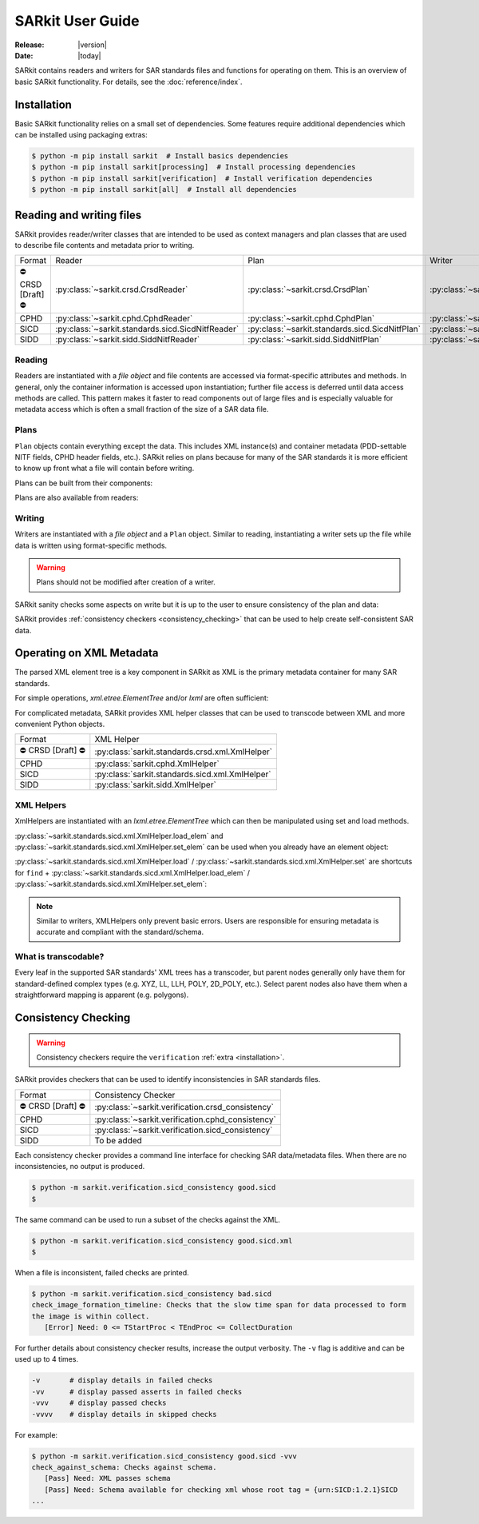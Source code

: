 .. _user_guide:

=================
SARkit User Guide
=================

:Release: |version|
:Date: |today|

SARkit contains readers and writers for SAR standards files and functions for operating on them.
This is an overview of basic SARkit functionality. For details, see the :doc:`reference/index`.

.. _installation:

Installation
============
Basic SARkit functionality relies on a small set of dependencies.
Some features require additional dependencies which can be installed using packaging extras:

.. code-block:: shell-session

   $ python -m pip install sarkit  # Install basics dependencies
   $ python -m pip install sarkit[processing]  # Install processing dependencies
   $ python -m pip install sarkit[verification]  # Install verification dependencies
   $ python -m pip install sarkit[all]  # Install all dependencies


Reading and writing files
=========================
SARkit provides reader/writer classes that are intended to be used as context managers and plan classes that are used to
describe file contents and metadata prior to writing.

.. list-table::

   * - Format
     - Reader
     - Plan
     - Writer
   * - ⛔ CRSD [Draft] ⛔
     - :py:class:`~sarkit.crsd.CrsdReader`
     - :py:class:`~sarkit.crsd.CrsdPlan`
     - :py:class:`~sarkit.crsd.CrsdWriter`
   * - CPHD
     - :py:class:`~sarkit.cphd.CphdReader`
     - :py:class:`~sarkit.cphd.CphdPlan`
     - :py:class:`~sarkit.cphd.CphdWriter`
   * - SICD
     - :py:class:`~sarkit.standards.sicd.SicdNitfReader`
     - :py:class:`~sarkit.standards.sicd.SicdNitfPlan`
     - :py:class:`~sarkit.standards.sicd.SicdNitfWriter`
   * - SIDD
     - :py:class:`~sarkit.sidd.SiddNitfReader`
     - :py:class:`~sarkit.sidd.SiddNitfPlan`
     - :py:class:`~sarkit.sidd.SiddNitfWriter`


Reading
-------

Readers are instantiated with a `file object` and file contents are accessed via format-specific attributes and methods.
In general, only the container information is accessed upon instantiation; further file access is deferred until
data access methods are called.
This pattern makes it faster to read components out of large files and is especially valuable for metadata access which
is often a small fraction of the size of a SAR data file.

.. testsetup::

   import pathlib
   import tempfile

   import lxml.etree
   import numpy as np

   import sarkit.standards.sicd.io as sarkit_sicd

   tmpdir = tempfile.TemporaryDirectory()
   tmppath = pathlib.Path(tmpdir.name)
   example_sicd = tmppath / "example.sicd"
   sec = {"security": {"clas": "U"}}
   parser = lxml.etree.XMLParser(remove_blank_text=True)
   example_sicd_xmltree = lxml.etree.parse("data/example-sicd-1.4.0.xml", parser)
   sicd_plan = sarkit_sicd.SicdNitfPlan(
       sicd_xmltree=example_sicd_xmltree,
       header_fields={"ostaid": "nowhere", "ftitle": "SARkit example SICD FTITLE"} | sec,
       is_fields={"isorce": "this sensor"} | sec,
       des_fields=sec,
   )
   with open(example_sicd, "wb") as f, sarkit_sicd.SicdNitfWriter(f, sicd_plan):
       pass  # don't currently care about the pixels


.. testcleanup::

   tmpdir.cleanup()

.. doctest::

   >>> with example_sicd.open("rb") as f, sarkit_sicd.SicdNitfReader(f) as reader:
   ...     pixels = reader.read_image()
   ...     pixels.shape
   (5727, 2362)

   # Reader attributes, but not methods, can be safely accessed outside of the
   # context manager's context

   # Access specific NITF fields that are called out in the SAR standards
   >>> reader.header_fields.ftitle
   'SARkit example SICD FTITLE'

   # XML metadata is returned as lxml.etree.ElementTree objects
   >>> (reader.sicd_xmltree.findtext(".//{*}FullImage/{*}NumRows"),
   ...  reader.sicd_xmltree.findtext(".//{*}FullImage/{*}NumCols"))
   ('5727', '2362')


Plans
-----

``Plan`` objects contain everything except the data.
This includes XML instance(s) and container metadata (PDD-settable NITF fields, CPHD header fields, etc.).
SARkit relies on plans because for many of the SAR standards it is more efficient to know up front what a file will
contain before writing.

Plans can be built from their components:

.. doctest::

   >>> plan_a = sarkit_sicd.SicdNitfPlan(
   ...     sicd_xmltree=example_sicd_xmltree,
   ...     header_fields={"ostaid": "my location", "security": {"clas": "U"}},
   ...     is_fields={"isorce": "my sensor", "security": {"clas": "U"}},
   ...     des_fields={"security": {"clas": "U"}},
   ... )

Plans are also available from readers:

.. doctest::

   >>> plan_b = reader.nitf_plan


Writing
-------

Writers are instantiated with a `file object` and a ``Plan`` object.
Similar to reading, instantiating a writer sets up the file while data is written using format-specific methods.

.. warning:: Plans should not be modified after creation of a writer.

.. doctest::

   >>> written_sicd = tmppath / "written.sicd"
   >>> with written_sicd.open("wb") as f, sarkit_sicd.SicdNitfWriter(f, plan_b) as writer:
   ...     writer.write_image(pixels)

   >>> with written_sicd.open("rb") as f:
   ...     f.read(9).decode()
   'NITF02.10'

SARkit sanity checks some aspects on write but it is up to the user to ensure consistency of the plan and data:

.. doctest::

   >>> bad_sicd = tmppath / "bad.sicd"
   >>> with bad_sicd.open("wb") as f, sarkit_sicd.SicdNitfWriter(f, plan_b) as writer:
   ...     writer.write_image(pixels.view(np.uint8))
   Traceback (most recent call last):
   ValueError: Array dtype (uint8) does not match expected dtype (complex64) for PixelType=RE32F_IM32F

SARkit provides :ref:`consistency checkers <consistency_checking>` that can be used to help create self-consistent SAR
data.


Operating on XML Metadata
=========================
The parsed XML element tree is a key component in SARkit as XML is the primary metadata container for many SAR
standards.

For simple operations, `xml.etree.ElementTree` and/or `lxml` are often sufficient:

.. doctest::

   >>> reader.sicd_xmltree.findtext(".//{*}ModeType")
   'SPOTLIGHT'

For complicated metadata, SARkit provides XML helper classes that can be used to transcode between XML and more
convenient Python objects.

.. list-table::

   * - Format
     - XML Helper
   * - ⛔ CRSD [Draft] ⛔
     - :py:class:`sarkit.standards.crsd.xml.XmlHelper`
   * - CPHD
     - :py:class:`sarkit.cphd.XmlHelper`
   * - SICD
     - :py:class:`sarkit.standards.sicd.xml.XmlHelper`
   * - SIDD
     - :py:class:`sarkit.sidd.XmlHelper`

XML Helpers
-----------

XmlHelpers are instantiated with an `lxml.etree.ElementTree` which can then be manipulated using set and load methods.

.. doctest::

   >>> import sarkit.standards.sicd.xml
   >>> xmlhelp = sarkit.standards.sicd.xml.XmlHelper(reader.sicd_xmltree)
   >>> xmlhelp.load(".//{*}ModeType")
   'SPOTLIGHT'

:py:class:`~sarkit.standards.sicd.xml.XmlHelper.load_elem` and :py:class:`~sarkit.standards.sicd.xml.XmlHelper.set_elem`
can be used when you already have an element object:

.. doctest::

   >>> tcoa_poly_elem = reader.sicd_xmltree.find(".//{*}TimeCOAPoly")
   >>> xmlhelp.load_elem(tcoa_poly_elem)
   array([[1.2206226]])

   >>> xmlhelp.set_elem(tcoa_poly_elem, [[1.1, -2.2], [-3.3, 4.4]])
   >>> print(lxml.etree.tostring(tcoa_poly_elem, pretty_print=True, encoding="unicode").strip())
   <TimeCOAPoly xmlns="urn:SICD:1.4.0" order1="1" order2="1">
     <Coef exponent1="0" exponent2="0">1.1</Coef>
     <Coef exponent1="0" exponent2="1">-2.2</Coef>
     <Coef exponent1="1" exponent2="0">-3.3</Coef>
     <Coef exponent1="1" exponent2="1">4.4</Coef>
   </TimeCOAPoly>

:py:class:`~sarkit.standards.sicd.xml.XmlHelper.load` / :py:class:`~sarkit.standards.sicd.xml.XmlHelper.set` are
shortcuts for ``find`` + :py:class:`~sarkit.standards.sicd.xml.XmlHelper.load_elem` /
:py:class:`~sarkit.standards.sicd.xml.XmlHelper.set_elem`:

.. doctest::

   # find + set_elem/load_elem
   >>> elem = reader.sicd_xmltree.find("{*}ImageData/{*}SCPPixel")
   >>> xmlhelp.set_elem(elem, [123, 456])
   >>> xmlhelp.load_elem(elem)
   array([123, 456])

   # equivalent methods using set/load
   >>> xmlhelp.set("{*}ImageData/{*}SCPPixel", [321, 654])
   >>> xmlhelp.load("{*}ImageData/{*}SCPPixel")
   array([321, 654])

.. note:: Similar to writers, XMLHelpers only prevent basic errors. Users are responsible for ensuring metadata is
   accurate and compliant with the standard/schema.


What is transcodable?
---------------------

Every leaf in the supported SAR standards' XML trees has a transcoder, but parent nodes generally only have them for
standard-defined complex types (e.g. XYZ, LL, LLH, POLY, 2D_POLY, etc.).
Select parent nodes also have them when a straightforward mapping is apparent (e.g. polygons).

.. doctest::

   # this leaf has a transcoder
   >>> xmlhelp.load("{*}CollectionInfo/{*}CollectorName")
   'SyntheticCollector'

   # this parent node does not have a transcoder
   >>> xmlhelp.load("{*}CollectionInfo")
   Traceback (most recent call last):
   LookupError: CollectionInfo is not transcodable


.. _consistency_checking:

Consistency Checking
====================

.. warning:: Consistency checkers require the ``verification`` :ref:`extra <installation>`.

SARkit provides checkers that can be used to identify inconsistencies in SAR standards files.

.. list-table::

   * - Format
     - Consistency Checker
   * - ⛔ CRSD [Draft] ⛔
     - :py:class:`~sarkit.verification.crsd_consistency`
   * - CPHD
     - :py:class:`~sarkit.verification.cphd_consistency`
   * - SICD
     - :py:class:`~sarkit.verification.sicd_consistency`
   * - SIDD
     - To be added

Each consistency checker provides a command line interface for checking SAR data/metadata files.
When there are no inconsistencies, no output is produced.

.. code-block:: shell-session

   $ python -m sarkit.verification.sicd_consistency good.sicd
   $

The same command can be used to run a subset of the checks against the XML.

.. code-block:: shell-session

   $ python -m sarkit.verification.sicd_consistency good.sicd.xml
   $

When a file is inconsistent, failed checks are printed.

.. code-block:: shell-session

   $ python -m sarkit.verification.sicd_consistency bad.sicd
   check_image_formation_timeline: Checks that the slow time span for data processed to form
   the image is within collect.
      [Error] Need: 0 <= TStartProc < TEndProc <= CollectDuration

For further details about consistency checker results, increase the output verbosity.
The ``-v`` flag is additive and can be used up to 4 times.

.. code-block::

   -v       # display details in failed checks
   -vv      # display passed asserts in failed checks
   -vvv     # display passed checks
   -vvvv    # display details in skipped checks

For example:

.. code-block:: shell-session

   $ python -m sarkit.verification.sicd_consistency good.sicd -vvv
   check_against_schema: Checks against schema.
      [Pass] Need: XML passes schema
      [Pass] Need: Schema available for checking xml whose root tag = {urn:SICD:1.2.1}SICD
   ...
